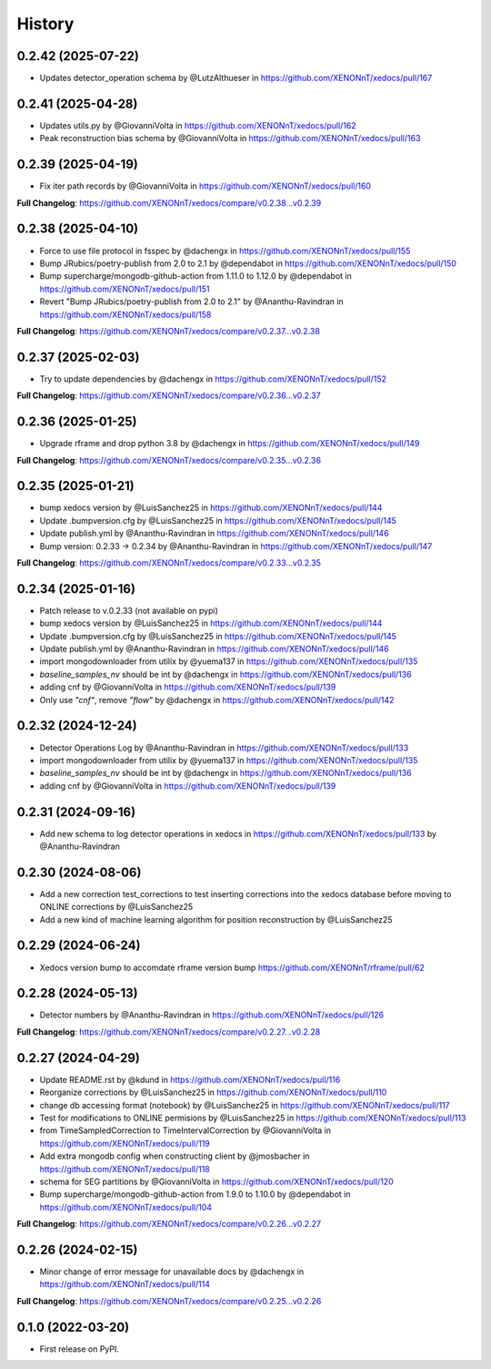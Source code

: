 =======
History
=======
0.2.42 (2025-07-22)
------------------
* Updates detector_operation schema by @LutzAlthueser in https://github.com/XENONnT/xedocs/pull/167

0.2.41 (2025-04-28)
------------------
* Updates utils.py by @GiovanniVolta in https://github.com/XENONnT/xedocs/pull/162
* Peak reconstruction bias schema by @GiovanniVolta in https://github.com/XENONnT/xedocs/pull/163

0.2.39 (2025-04-19)
------------------
* Fix iter path records by @GiovanniVolta in https://github.com/XENONnT/xedocs/pull/160

**Full Changelog**: https://github.com/XENONnT/xedocs/compare/v0.2.38...v0.2.39

0.2.38 (2025-04-10)
------------------
* Force to use file protocol in fsspec by @dachengx in https://github.com/XENONnT/xedocs/pull/155
* Bump JRubics/poetry-publish from 2.0 to 2.1 by @dependabot in https://github.com/XENONnT/xedocs/pull/150
* Bump supercharge/mongodb-github-action from 1.11.0 to 1.12.0 by @dependabot in https://github.com/XENONnT/xedocs/pull/151
* Revert "Bump JRubics/poetry-publish from 2.0 to 2.1" by @Ananthu-Ravindran in https://github.com/XENONnT/xedocs/pull/158

**Full Changelog**: https://github.com/XENONnT/xedocs/compare/v0.2.37...v0.2.38

0.2.37 (2025-02-03)
------------------
* Try to update dependencies by @dachengx in https://github.com/XENONnT/xedocs/pull/152

**Full Changelog**: https://github.com/XENONnT/xedocs/compare/v0.2.36...v0.2.37


0.2.36 (2025-01-25)
------------------
* Upgrade rframe and drop python 3.8 by @dachengx in https://github.com/XENONnT/xedocs/pull/149

**Full Changelog**: https://github.com/XENONnT/xedocs/compare/v0.2.35...v0.2.36

0.2.35 (2025-01-21)
------------------
* bump xedocs version by @LuisSanchez25 in https://github.com/XENONnT/xedocs/pull/144
* Update .bumpversion.cfg by @LuisSanchez25 in https://github.com/XENONnT/xedocs/pull/145
* Update publish.yml by @Ananthu-Ravindran in https://github.com/XENONnT/xedocs/pull/146
* Bump version: 0.2.33 → 0.2.34 by @Ananthu-Ravindran in https://github.com/XENONnT/xedocs/pull/147

**Full Changelog**: https://github.com/XENONnT/xedocs/compare/v0.2.33...v0.2.35

0.2.34 (2025-01-16)
------------------
* Patch release to v.0.2.33 (not available on pypi)
* bump xedocs version by @LuisSanchez25 in https://github.com/XENONnT/xedocs/pull/144
* Update .bumpversion.cfg by @LuisSanchez25 in https://github.com/XENONnT/xedocs/pull/145
* Update publish.yml by @Ananthu-Ravindran in https://github.com/XENONnT/xedocs/pull/146
* import mongodownloader from utilix by @yuema137 in https://github.com/XENONnT/xedocs/pull/135
* `baseline_samples_nv` should be int by @dachengx in https://github.com/XENONnT/xedocs/pull/136
* adding cnf by @GiovanniVolta in https://github.com/XENONnT/xedocs/pull/139
* Only use `"cnf"`, remove `"flow"` by @dachengx in https://github.com/XENONnT/xedocs/pull/142

0.2.32 (2024-12-24)
------------------
* Detector Operations Log by @Ananthu-Ravindran in https://github.com/XENONnT/xedocs/pull/133
* import mongodownloader from utilix by @yuema137 in https://github.com/XENONnT/xedocs/pull/135
* `baseline_samples_nv` should be int by @dachengx in https://github.com/XENONnT/xedocs/pull/136
* adding cnf by @GiovanniVolta in https://github.com/XENONnT/xedocs/pull/139

0.2.31 (2024-09-16)
------------------
* Add new schema to log detector operations in xedocs in https://github.com/XENONnT/xedocs/pull/133 by @Ananthu-Ravindran

0.2.30 (2024-08-06)
------------------
* Add a new correction test_corrections to test inserting corrections into the xedocs database before moving to ONLINE corrections by @LuisSanchez25
* Add a new kind of machine learning algorithm for position reconstruction by @LuisSanchez25

0.2.29 (2024-06-24)
------------------
* Xedocs version bump to accomdate rframe version bump https://github.com/XENONnT/rframe/pull/62

0.2.28 (2024-05-13)
------------------
* Detector numbers by @Ananthu-Ravindran in https://github.com/XENONnT/xedocs/pull/126

**Full Changelog**: https://github.com/XENONnT/xedocs/compare/v0.2.27...v0.2.28

0.2.27 (2024-04-29)
------------------
* Update README.rst by @kdund in https://github.com/XENONnT/xedocs/pull/116
* Reorganize corrections by @LuisSanchez25 in https://github.com/XENONnT/xedocs/pull/110
* change db accessing format (notebook) by @LuisSanchez25 in https://github.com/XENONnT/xedocs/pull/117
* Test for modifications to ONLINE permisions by @LuisSanchez25 in https://github.com/XENONnT/xedocs/pull/113
* from TimeSampledCorrection to TimeIntervalCorrection by @GiovanniVolta in https://github.com/XENONnT/xedocs/pull/119
* Add extra mongodb config when constructing client by @jmosbacher in https://github.com/XENONnT/xedocs/pull/118
* schema for SEG partitions by @GiovanniVolta in https://github.com/XENONnT/xedocs/pull/120
* Bump supercharge/mongodb-github-action from 1.9.0 to 1.10.0 by @dependabot in https://github.com/XENONnT/xedocs/pull/104

**Full Changelog**: https://github.com/XENONnT/xedocs/compare/v0.2.26...v0.2.27

0.2.26 (2024-02-15)
------------------
* Minor change of error message for unavailable docs by @dachengx in https://github.com/XENONnT/xedocs/pull/114

**Full Changelog**: https://github.com/XENONnT/xedocs/compare/v0.2.25...v0.2.26


0.1.0 (2022-03-20)
------------------

* First release on PyPI.
